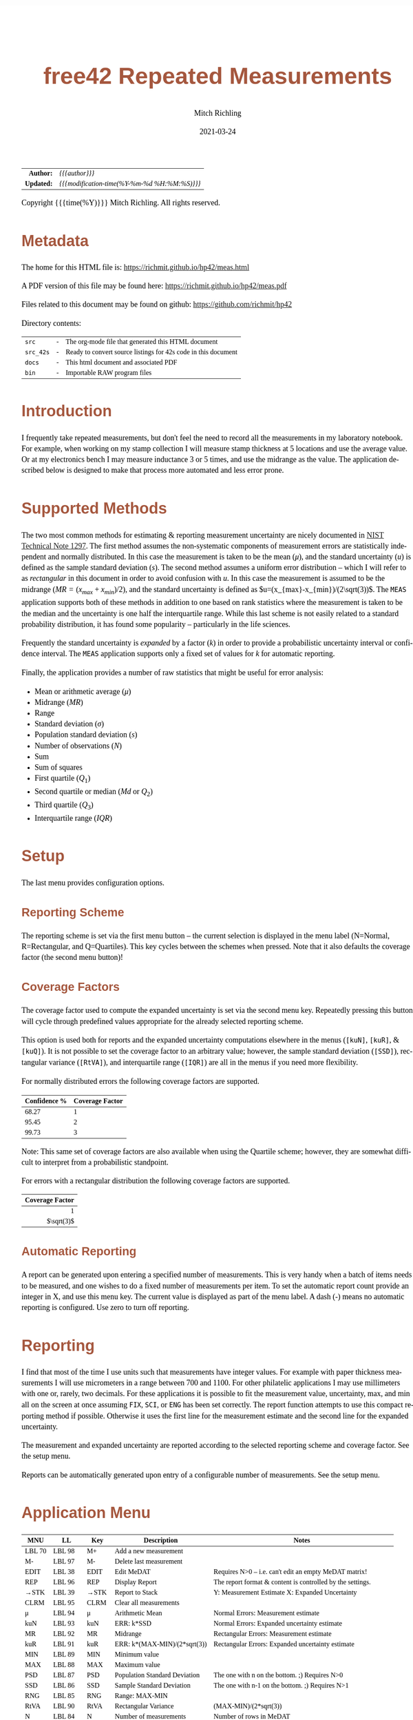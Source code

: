 # -*- Mode:Org; Coding:utf-8; fill-column:158 -*-
#+TITLE:       free42 Repeated Measurements
#+AUTHOR:      Mitch Richling
#+EMAIL:       http://www.mitchr.me/
#+DATE:        2021-03-24
#+DESCRIPTION: Description of some free42/hp-42s/DM42 programs repeated measurements and uncertainty reporting
#+LANGUAGE:    en
#+OPTIONS:     num:t toc:nil \n:nil @:t ::t |:t ^:nil -:t f:t *:t <:t skip:nil d:nil todo:t pri:nil H:5 p:t author:t html-scripts:nil
#+PROPERTY: header-args :eval never-export
#+HTML_HEAD: <style>body { width: 95%; margin: 2% auto; font-size: 18px; line-height: 1.4em; font-family: Georgia, serif; color: black; background-color: white; }</style>
#+HTML_HEAD: <style>body { min-width: 500px; max-width: 1024px; }</style>
#+HTML_HEAD: <style>h1,h2,h3,h4,h5,h6 { color: #A5573E; line-height: 1em; font-family: Helvetica, sans-serif; }</style>
#+HTML_HEAD: <style>h1,h2,h3 { line-height: 1.4em; }</style>
#+HTML_HEAD: <style>h1.title { font-size: 3em; }</style>
#+HTML_HEAD: <style>h4,h5,h6 { font-size: 1em; }</style>
#+HTML_HEAD: <style>.org-src-container { border: 1px solid #ccc; box-shadow: 3px 3px 3px #eee; font-family: Lucida Console, monospace; font-size: 80%; margin: 0px; padding: 0px 0px; position: relative; }</style>
#+HTML_HEAD: <style>.org-src-container>pre { line-height: 1.2em; padding-top: 1.5em; margin: 0.5em; background-color: #404040; color: white; overflow: auto; }</style>
#+HTML_HEAD: <style>.org-src-container>pre:before { display: block; position: absolute; background-color: #b3b3b3; top: 0; right: 0; padding: 0 0.2em 0 0.4em; border-bottom-left-radius: 8px; border: 0; color: white; font-size: 100%; font-family: Helvetica, sans-serif;}</style>
#+HTML_HEAD: <style>pre.example { white-space: pre-wrap; white-space: -moz-pre-wrap; white-space: -o-pre-wrap; font-family: Lucida Console, monospace; font-size: 80%; background: #404040; color: white; display: block; padding: 0em; border: 2px solid black; }</style>
#+HTML_LINK_HOME: https://www.mitchr.me/
#+HTML_LINK_UP: https://richmit.github.io/hp42/
#+EXPORT_FILE_NAME: ../docs/meas
#+LATEX_HEADER: \usepackage{extsizes} 
#+LATEX_HEADER: \usepackage[margin=0.5in]{geometry}
#+LATEX_HEADER: \usepackage{mathabx}
#+LATEX_HEADER: \usepackage{boisik}
#+LATEX_CLASS_OPTIONS: [letterpaper, 8pt]
#+LATEX_HEADER: \usepackage[utf8]{inputenc}
#+LATEX_HEADER: \DeclareUnicodeCharacter{028F}{\textsc{Y}}
#+LATEX_HEADER: \DeclareUnicodeCharacter{03A3}{$\Sigma$}
#+LATEX_HEADER: \DeclareUnicodeCharacter{03BC}{$\mu$}
#+LATEX_HEADER: \DeclareUnicodeCharacter{03C0}{\pi}
#+LATEX_HEADER: \DeclareUnicodeCharacter{1D07}{$\bagmember$}
#+LATEX_HEADER: \DeclareUnicodeCharacter{21B5}{$\dlsh$}
#+LATEX_HEADER: \DeclareUnicodeCharacter{221A}{\makebox[.5em]{$\sqrt{}$}}
#+LATEX_HEADER: \DeclareUnicodeCharacter{2221}{$\measuredangle$}
#+LATEX_HEADER: \DeclareUnicodeCharacter{222B}{$\int$}
#+LATEX_HEADER: \DeclareUnicodeCharacter{2260}{$\neq$}
#+LATEX_HEADER: \DeclareUnicodeCharacter{2264}{$\leq$}
#+LATEX_HEADER: \DeclareUnicodeCharacter{2265}{$\geq$}
#+LATEX_HEADER: \DeclareUnicodeCharacter{251C}{$\vdash$}
#+LATEX_HEADER: \DeclareUnicodeCharacter{2592}{$\square$}
#+LATEX_HEADER: \DeclareUnicodeCharacter{25B8}{$\blacktriangleright$}

#+ATTR_HTML: :border 2 solid #ccc :frame hsides :align center
|        <r> | <l>                                          |
|  *Author:* | /{{{author}}}/                               |
| *Updated:* | /{{{modification-time(%Y-%m-%d %H:%M:%S)}}}/ |
#+ATTR_HTML: :align center
Copyright {{{time(%Y)}}} Mitch Richling. All rights reserved.

#+TOC: headlines 5

#        #         #         #         #         #         #         #         #         #         #         #         #         #         #         #         #         #
#   00   #    10   #    20   #    30   #    40   #    50   #    60   #    70   #    80   #    90   #   100   #   110   #   120   #   130   #   140   #   150   #   160   #
# 234567890123456789012345678901234567890123456789012345678901234567890123456789012345678901234567890123456789012345678901234567890123456789012345678901234567890123456789
#        #         #         #         #         #         #         #         #         #         #         #         #         #         #         #         #         #
#        #         #         #         #         #         #         #         #         #         #         #         #         #         #         #         #         #

* Metadata

The home for this HTML file is: https://richmit.github.io/hp42/meas.html

A PDF version of this file may be found here: https://richmit.github.io/hp42/meas.pdf

Files related to this document may be found on github: https://github.com/richmit/hp42

Directory contents:
#+ATTR_HTML: :border 0 :frame none :rules none :align center
   | =src=     | - | The org-mode file that generated this HTML document            |
   | =src_42s= | - | Ready to convert source listings for 42s code in this document |
   | =docs=    | - | This html document and associated PDF                          |
   | =bin=     | - | Importable RAW program files                                   |

* Introduction
:PROPERTIES:
:CUSTOM_ID: introduction
:END:

I frequently take repeated measurements, but don't feel the need to record all the measurements in my laboratory notebook.  For example, when working on my
stamp collection I will measure stamp thickness at 5 locations and use the average value.  Or at my electronics bench I may measure inductance 3 or 5 times,
and use the midrange as the value.  The application described below is designed to make that process more automated and less error prone.

* Supported Methods

The two most common methods for estimating & reporting measurement uncertainty are nicely documented in [[https://www.nist.gov/pml/nist-technical-note-1297][NIST Technical Note 1297]].  The first method assumes
the non-systematic components of measurement errors are statistically independent and normally distributed.  In this case the measurement is taken to be the
mean ($\mu$), and the standard uncertainty ($u$) is defined as the sample standard deviation ($s$).  The second method assumes a uniform error distribution --
which I will refer to as /rectangular/ in this document in order to avoid confusion with $u$.  In this case the measurement is assumed to be the midrange
($MR=(x_{max}+x_{min})/2$), and the standard uncertainty is defined as $u=(x_{max}-x_{min})/(2\sqrt(3))$.  The =MEAS= application supports both of these
methods in addition to one based on rank statistics where the measurement is taken to be the median and the uncertainty is one half the interquartile range.
While this last scheme is not easily related to a standard probability distribution, it has found some popularity -- particularly in the life sciences.

Frequently the standard uncertainty is /expanded/ by a factor ($k$) in order to provide a probabilistic uncertainty interval or confidence interval.  The =MEAS=
application supports only a fixed set of values for $k$ for automatic reporting.

Finally, the application provides a number of raw statistics that might be useful for error analysis:
  - Mean or arithmetic average ($\mu$)
  - Midrange ($MR$)
  - Range
  - Standard deviation ($\sigma$)
  - Population standard deviation ($s$)
  - Number of observations ($N$)
  - Sum
  - Sum of squares
  - First quartile ($Q_1$)
  - Second quartile or median ($Md$ or $Q_2$)
  - Third quartile ($Q_3$)
  - Interquartile range ($IQR$)

* Setup

The last menu provides configuration options.

** Reporting Scheme

The reporting scheme is set via the first menu button -- the current selection is displayed in the menu label (N=Normal, R=Rectangular, and Q=Quartiles).  This key
cycles between the schemes when pressed.  Note that it also defaults the coverage factor (the second menu button)!

** Coverage Factors

The coverage factor used to compute the expanded uncertainty is set via the second menu key.  Repeatedly pressing this button will cycle through predefined
values appropriate for the already selected reporting scheme.

This option is used both for reports and the expanded uncertainty computations elsewhere in the menus (=[kuN]=, =[kuR]=, & =[kuQ]=).  It is not possible to
set the coverage factor to an arbitrary value; however, the sample standard deviation (=[SSD]=), rectangular variance (=[RtVA]=), and interquartile range
(=[IQR]=) are all in the menus if you need more flexibility.

For normally distributed errors the following coverage factors are supported.

#+ATTR_HTML: :align center
| Confidence % | Coverage Factor |
|--------------+-----------------|
|        68.27 |               1 |
|        95.45 |               2 |
|        99.73 |               3 |

Note: This same set of coverage factors are also available when using the Quartile scheme; however, they are somewhat difficult to interpret from a probabilistic
standpoint.

For errors with a rectangular distribution the following coverage factors are supported.

#+ATTR_HTML: :align center
|             <r> |
| Coverage Factor |
|-----------------|
|               1 |
|      $\sqrt(3)$ |

** Automatic Reporting

A report can be generated upon entering a specified number of measurements.  This is very handy when a batch of items needs to be measured, and one wishes to
do a fixed number of measurements per item.  To set the automatic report count provide an integer in X, and use this menu key.  The current value is displayed
as part of the menu label.  A dash (-) means no automatic reporting is configured.  Use zero to turn off reporting.

* Reporting

I find that most of the time I use units such that measurements have integer values.  For example with paper thickness measurements I will use micrometers in
a range between 700 and 1100.  For other philatelic applications I may use millimeters with one or, rarely, two decimals.  For these applications it is
possible to fit the measurement value, uncertainty, max, and min all on the screen at once assuming =FIX=, =SCI=, or =ENG= has been set correctly.  The report
function attempts to use this compact reporting method if possible.  Otherwise it uses the first line for the measurement estimate and the second line for the
expanded uncertainty.

The measurement and expanded uncertainty are reported according to the selected reporting scheme and coverage factor.  See the setup menu.

Reports can be automatically generated upon entry of a configurable number of measurements.  See the setup menu.

* Application Menu
:PROPERTIES:
:CUSTOM_ID: menu
:END:

#+ATTR_HTML: :align center
#+NAME: menu
| MNU    | LL     | Key   | Description                   | Notes                                                        |
|--------+--------+-------+-------------------------------+--------------------------------------------------------------|
| LBL 70 | LBL 98 | M+    | Add a new measurement         |                                                              |
| M-     | LBL 97 | M-    | Delete last measurement       |                                                              |
| EDIT   | LBL 38 | EDIT  | Edit MeDAT                    | Requires N>0 -- i.e. can't edit an empty MeDAT matrix!       |
| REP    | LBL 96 | REP   | Display Report                | The report format & content is controlled by the settings.   |
| →STK   | LBL 39 | →STK  | Report to Stack               | Y: Measurement Estimate X: Expanded Uncertainty              |
| CLRM   | LBL 95 | CLRM  | Clear all measurements        |                                                              |
|--------+--------+-------+-------------------------------+--------------------------------------------------------------|
| μ      | LBL 94 | μ     | Arithmetic Mean               | Normal Errors: Measurement estimate                          |
| kuN    | LBL 93 | kuN   | ERR: k*SSD                    | Normal Errors: Expanded uncertainty estimate                 |
| MR     | LBL 92 | MR    | Midrange                      | Rectangular Errors: Measurement estimate                     |
| kuR    | LBL 91 | kuR   | ERR: k*(MAX-MIN)/(2*sqrt(3))  | Rectangular Errors: Expanded uncertainty estimate            |
| MIN    | LBL 89 | MIN   | Minimum value                 |                                                              |
| MAX    | LBL 88 | MAX   | Maximum value                 |                                                              |
|--------+--------+-------+-------------------------------+--------------------------------------------------------------|
| PSD    | LBL 87 | PSD   | Population Standard Deviation | The one with n on the bottom. ;)    Requires N>0             |
| SSD    | LBL 86 | SSD   | Sample Standard Deviation     | The one with n-1 on the bottom. ;)  Requires N>1             |
| RNG    | LBL 85 | RNG   | Range: MAX-MIN                |                                                              |
| RtVA   | LBL 90 | RtVA  | Rectangular Variance          | (MAX-MIN)/(2*sqrt(3))                                        |
| N      | LBL 84 | N     | Number of measurements        | Number of rows in MeDAT                                      |
| SUMS   | LBL 83 | SUMS  | Y: Sum Squared X: Sum         |                                                              |
|--------+--------+-------+-------------------------------+--------------------------------------------------------------|
| Q25    | LBL 35 | Q25   | First Quartile (25%)          | Requires N>2                                                 |
| MED    | LBL 77 | MED   | Median                        | Quartile Scheme: Measurement estimate. Requires N>2          |
| Q75    | LBL 36 | Q75   | Third Quartile (75%)          | Requires N>2                                                 |
| IQR    | LBL 34 | IQR   | Interquartile range (Q75-Q25) | Requires N>2                                                 |
| kuQ    | LBL 46 | kuQ   | ERR: k*(Q75-Q25)/2            | Quartile Scheme: Expanded uncertainty estimate. Requires N>2 |
| ▒▒▒▒   |        | ▒▒▒▒  |                               |                                                              |
|--------+--------+-------+-------------------------------+--------------------------------------------------------------|
| LBL 79 | LBL 82 | S:?   | Reporting Scheme              | Cycle between N=Normal, R=Rectangular, & Q=Quartiles         |
| LBL 48 | LBL 81 | K:?   | Coverage Factor               | Cycle through predefined values for current reporting scheme |
| LBL 78 | LBL 80 | A:?   | Auto Report Count             | Automatically generate a report on N'th measurement entry    |
| REP    | LBL 96 | REP   | Display Report                | Duplicated here so you can see reports after option changes  |
| →STK   | LBL 39 | →STK  | Report to Stack               | Duplicated here so you can see reports after option changes  |
| RESET  | RSTMES | RESET | Delete data & set defaults    | Use the global label RSTMES to access outside application    |
|--------+--------+-------+-------------------------------+--------------------------------------------------------------|

Notes:
  - Please ignore the first two columns in the table -- they are used to auto-generate the menu code for the application.
  - I use =PSD= & =SSD= to be explicit and avoid confusion with the 42s internal function =SDEV= (which is =PSD=)
  - Method used for the first & third quartile:
    - Q1 is the median of the lower half of the data while Q3 is the median of the upper half
    - If N is odd, we do not include the median (the central value in the ordered list) in either half.
    - If N is even, we split this data set exactly in half.
  - =RSTIMES= is a global label that will set all global variables used by =MEAS= to default values

* Global Variables

Application state is maintained in a number of global variables.

#+ATTR_HTML: :align center
|----------+--------------------+---------------------------------------|
| Variable | Description        |                                       |
|----------+--------------------+---------------------------------------|
| =MeDAT=  | Measurement Matrix | Feel free to edit this directly       |
| =MeRSC=  | Reporting Scheme   | Use the setup menu to change this one |
| =MeCFA=  | Coverage Factor    | Use the setup menu to change this one |
| =MeTGN=  | Auto Report Count  | Use the setup menu to change this one |
|----------+--------------------+---------------------------------------|

* Use

In use the application is quite like the built in statistics application in that =[M+]= & =[M+]= add and delete measurements.  All measurements are stored in
a matrix named =MeDAT=.  Feel free to edit this matrix with the =MATRIX= menu.

The =[REP]= key will generate a report.  Reports can also be generated automatically when a set number of measurements have been entered (see the setup menu).

Menu page two, three, & four compute various statistics useful for uncertainty reporting.  Page two has the most common statistics, page three is useful for
custom uncertainty computations, and page four has rank based statistics.

Menu page five is for setup.  The reporting scheme impacts reporting (menu page one: =[REP]=).  The coverage factor impacts reporting (menu page one: =[REP]=)
and and the expanded uncertainty computations (menu page two & four: =[kuN]=, =[kuR]=, & =[kuQ]=).  The automatic reporting option impacts the add measurement
function (menu page one: =[M+]=) such that a report is automatically generated when a specified number of measurements have been entered.

* Future

Some things I might do some day...

 - A graphical representation showing the points and various confidence intervals would be cool
 - It would be neat to see a live dot plot of the measurements as they are being entered
 - Arbitrary k values
 - Support the larger screen when running on the DM42
 - Drop the data into the built in statistics tool
 - Add option to use "Tukey's hinges" for the first & third quartiles
 - +Make the sub-functions perfect (i.e. minimally alter stack/last X)+
 - +Add rank statistics+
 - +Add the median & interquartile range reporting scheme used in biology+
 - +Make the setup menu not alter the stack+
 - Add a printed report listing data and both normal & square estimates for all coverage factors

* Code
** Menu Code

#+BEGIN_SRC elisp :var tbl=menu :colnames y :results output verbatum :wrap "src hp42s :eval never :tangle ../src_42s/meas/meas.hp42s"
(MJR-generate-42-menu-code "MEAS" 0 tbl 0 1 'stay 'up 'auto #'MJR-custom-gen-lab #'MJR-custom-gen-sub)
#+END_SRC

#+RESULTS:
#+begin_src hp42s :eval never :tangle ../src_42s/meas/meas.hp42s
@@@@@@@@@@@@@@@@@@@@@@@@@@@@@@@@@@@@@@@@@@@@@@@@@@@@@@@@@@@@@@@@@@@@@@@@@@@@@@@@ (ref:MEAS)
@@@@ DSC: Auto-generated menu program
LBL "MEAS"
LBL 01            @@@@ Page 1 of menu MEAS
CLMENU
XEQ 70
KEY 1 XEQ 98
"M-"
KEY 2 XEQ 97
"EDIT"
KEY 3 XEQ 38
"REP"
KEY 4 XEQ 96
"→STK"
KEY 5 XEQ 39
"CLRM"
KEY 6 XEQ 95
KEY 7 GTO 05
KEY 8 GTO 02
KEY 9 GTO 00
MENU
STOP
GTO 01
LBL 02            @@@@ Page 2 of menu MEAS
CLMENU
"μ"
KEY 1 XEQ 94
"kuN"
KEY 2 XEQ 93
"MR"
KEY 3 XEQ 92
"kuR"
KEY 4 XEQ 91
"MIN"
KEY 5 XEQ 89
"MAX"
KEY 6 XEQ 88
KEY 7 GTO 01
KEY 8 GTO 03
KEY 9 GTO 00
MENU
STOP
GTO 02
LBL 03            @@@@ Page 3 of menu MEAS
CLMENU
"PSD"
KEY 1 XEQ 87
"SSD"
KEY 2 XEQ 86
"RNG"
KEY 3 XEQ 85
"RtVA"
KEY 4 XEQ 90
"N"
KEY 5 XEQ 84
"SUMS"
KEY 6 XEQ 83
KEY 7 GTO 02
KEY 8 GTO 04
KEY 9 GTO 00
MENU
STOP
GTO 03
LBL 04            @@@@ Page 4 of menu MEAS
CLMENU
"Q25"
KEY 1 XEQ 35
"MED"
KEY 2 XEQ 77
"Q75"
KEY 3 XEQ 36
"IQR"
KEY 4 XEQ 34
"kuQ"
KEY 5 XEQ 46
KEY 7 GTO 03
KEY 8 GTO 05
KEY 9 GTO 00
MENU
STOP
GTO 04
LBL 05            @@@@ Page 5 of menu MEAS
CLMENU
XEQ 79
KEY 1 XEQ 82
XEQ 48
KEY 2 XEQ 81
XEQ 78
KEY 3 XEQ 80
"REP"
KEY 4 XEQ 96
"→STK"
KEY 5 XEQ 39
"RESET"
KEY 6 XEQ "RSTMES"
KEY 7 GTO 04
KEY 8 GTO 01
KEY 9 GTO 00
MENU
STOP
GTO 05
LBL 00 @@@@ Application Exit
EXITALL
RTN
@@@@ Free labels start at: 6
#+end_src

** Local Subroutines
:PROPERTIES:
:CUSTOM_ID: localcode
:END:

#+begin_src hp42s :eval never :tangle ../src_42s/meas/meas.hp42s
@@@@ LBL: Used: 30-52, 54-99

@@@@@@@@@@@@@@@@@@@@@@@@@@@@@@@@@@@@@@@@@@@@@@@@@@@@@@@@@@@@@@@@
@@@@ DSC: RESET 
LBL "RSTMES"
CLV "MeDAT"
CLV "MeCFA"
CLV "MeRDM"
CLV "MeREP"
CLV "MeRSC"
CLV "MeTGN"
XEQ 49 @NM@ DEFVAR
"MeDAT & Set"
├"tings RESET"
AVIEW
RTN

@@@@@@@@@@@@@@@@@@@@@@@@@@@@@@@@@@@@@@@@@@@@@@@@@@@@@@@@@@@@@@@@
@@@@ DSC: EDIT: LABEL 38
LBL 38 @NM@ EDIT
FUNC 00
SF 25
RCL "MeDAT"
FC?C 25
GTO 99
R↓
EDITN "MeDAT"
"Enter data; R/S"
├" to end"
PROMPT
EXITALL
XEQ 47 @NM@ SMLREP 
RTN

@@@@@@@@@@@@@@@@@@@@@@@@@@@@@@@@@@@@@@@@@@@@@@@@@@@@@@@@@@@@@@@@
@@@@ DSC: M+: LABEL 70
LBL 70 @NM@ M+_LBL
FUNC 00
XEQ 49 @NM@ DEFVAR
"M+"
RTN

@@@@@@@@@@@@@@@@@@@@@@@@@@@@@@@@@@@@@@@@@@@@@@@@@@@@@@@@@@@@@@@@
@@@@ DSC: Set unset variables to defaults
LBL 49 @NM@ DEFVAR
FUNC 00
0
SF 25
RCL "MeRSC"
FC?C 25
STO "MeRSC"
SF 25
RCL "MeCFA"
FC?C 25
STO "MeCFA"
SF 25
RCL "MeTGN"
FC?C 25
STO "MeTGN"
SF 25
RCL "MeRDM"
FC?C 25
STO "MeRDM"
SF 25
RCL "MeREP"
FC?C 25
STO "MeREP"
R↓
RTN

@@@@@@@@@@@@@@@@@@@@@@@@@@@@@@@@@@@@@@@@@@@@@@@@@@@@@@@@@@@@@@@@
@@@@ DSC: A: LABEL 78
LBL 78 @NM@ A_LBL
FUNC 00
"A:"
RCL "MeTGN"
X=0?
├"-"
X≠0?
AIP
R↓
RTN

@@@@@@@@@@@@@@@@@@@@@@@@@@@@@@@@@@@@@@@@@@@@@@@@@@@@@@@@@@@@@@@@
@@@@ DSC: S: LABEL 79
LBL 79 @NM@ S_LAB
FUNC 00
"S:"
RCL "MeRSC"
50
+
XEQ IND ST X
R↓
RTN

@@@@@@@@@@@@@@@@@@@@@@@@@@@@@@@@@@@@@@@@@@@@@@@@@@@@@@@@@@@@@@@@
@@@@ DSC: k: LABEL 48
LBL 48 @NM@ k_LAB
FUNC 00    
"k:"
XEQ 22 @@@@ |-CNA
R↓
RTN

@@@@@@@@@@@@@@@@@@@@@@@@@@@@@@@@@@@@@@@@@@@@@@@@@@@@@@@@@@@@@@@@
@@@@ DSC: A: ACTION 80
@@@@ A can be 0 or in [3,99]
LBL 80 @NM@ A_ACT
FUNC 00
0
X≤Y?
R↓
99
X≥Y?
R↓
STO "MeTGN"
X=0?
RTN
"WARN: Too"
├" small:"
3
X>Y?
├" Q"
R↓
2
X>Y?
├" & N"
R↓
3
X>Y?
AVIEW
R↓
R↓
RTN

@@@@@@@@@@@@@@@@@@@@@@@@@@@@@@@@@@@@@@@@@@@@@@@@@@@@@@@@@@@@@@@@
@@@@ DSC: k: ACTION 81
LBL 81 @NM@ k_ACT
FUNC 00
1
RCL+ "MeCFA"
RCL "MeRSC"
1
X=Y?
GTO 58
R↓
R↓
4
GTO 57
LBL 58
R↓
R↓
2
LBL 57
MOD
STO "MeCFA"
R↓
RTN

@@@@@@@@@@@@@@@@@@@@@@@@@@@@@@@@@@@@@@@@@@@@@@@@@@@@@@@@@@@@@@@@
@@@@ DSC: S: ACTION 82
LBL 82 @NM@ S_ACT
FUNC 00
1
RCL+ "MeRSC"
3
MOD
STO "MeRSC"
R↓
0
STO "MeCFA"
R↓
RTN

@@@@@@@@@@@@@@@@@@@@@@@@@@@@@@@@@@@@@@@@@@@@@@@@@@@@@@@@@@@@@@@@
@@@@ DSC: PSD 87
LBL 87 @NM@ PSD
FUNC 01
SF 25
INDEX "MeDAT"
FC?C 25
GTO 99
XEQ 83 @NM@ SUMS
XEQ 84 @NM@ N
X<>Y
X↑2
RCL÷ ST Y
RCL÷ ST Y
RCL ST Z
RCL ST Z
÷
X<>Y
-
SQRT
RTN

@@@@@@@@@@@@@@@@@@@@@@@@@@@@@@@@@@@@@@@@@@@@@@@@@@@@@@@@@@@@@@@@
@@@@ DSC: M- 97
LBL 97 @NM@ M-
FUNC 00
SF 25
RCL "MeDAT"
FC?C 25
GTO 72               @@@@ MeDAT is missing
DIM?
R↓
1
X=Y?
GTO 72               @@@@ MeDAT has only one row
SF 25                @@@@ Index MeDAT
INDEX "MeDAT"
FC?C 25
GTO 72               @@@@ MeDAT is missing
J-
RCLEL
DELR
XEQ 47 @NM@ SMLREP
RTN
LBL 72
XEQ 95 @NM@ CLRM 
RTN

@@@@@@@@@@@@@@@@@@@@@@@@@@@@@@@@@@@@@@@@@@@@@@@@@@@@@@@@@@@@@@@@
@@@@ DSC: CLRM 95
LBL 95 @NM@ CLRM 
FUNC 00
SF 25
INDEX "MeDAT"
CLV "MeDAT"
CF 25
"MeDAT Cleared"
AVIEW
RTN

@@@@@@@@@@@@@@@@@@@@@@@@@@@@@@@@@@@@@@@@@@@@@@@@@@@@@@@@@@@@@@@@
@@@@ DSC: M+ 98
LBL 98 @NM@ M+
FUNC 00
REAL?
GTO 56
"ERR: Bad Value"
AVIEW
RTN
LBL 56
SF 25                @@@@ Index & grow MeDAT
INDEX "MeDAT"
FS?C 25
GTO 55
1
1
DIM "MeDAT"
INDEX "MeDAT"
R↓
R↓
STOEL
XEQ 47 @NM@ SMLREP
RTN
LBL 55               @@@@ MeDAT exists.  Grow it
GROW
J-
J+
WRAP
STOEL                @@@@ Store element at new location
XEQ 84 @NM@ N
RCL "MeTGN"
X≠Y?
GTO 43
XEQ 96 @NM@ REP
RTN
LBL 43
XEQ 47 @NM@ SMLREP
RTN

@@@@@@@@@@@@@@@@@@@@@@@@@@@@@@@@@@@@@@@@@@@@@@@@@@@@@@@@@@@@@@@@
@@@@ DSC: micro report
LBL 47 @NM@ SMLREP
FUNC 00
XEQ 84 @NM@ N        
"N="
AIP
AVIEW
RCL "MeTGN"
X≤Y?
RTN
ALENG
8
X<>Y
-
LBL 53
├" "
DSE ST X
GTO 53
├"Report in "
R↓
X<>Y
-
AIP
AVIEW
RTN

@@@@@@@@@@@@@@@@@@@@@@@@@@@@@@@@@@@@@@@@@@@@@@@@@@@@@@@@@@@@@@@@
@@@@ DSC: Report to Stack
LBL 39 @NM@ →STK
FUNC 02
XEQ 24 @@@@ E&U
X≠0?      @@@@ Status U V
GTO 75
R↓
RTN

@@@@@@@@@@@@@@@@@@@@@@@@@@@@@@@@@@@@@@@@@@@@@@@@@@@@@@@@@@@@@@@@
@@@@ DSC: Compute estimate & uncertainty
@@@@ OUT: Z: Measure Estimating
@@@@      Y: Expanded Uncertainty
@@@@      X: Status
@@@@         0 - Good Result
@@@@         1 - ERROR
LBL 24 @NM@ E&U
FUNC 03
SF 25
RCL "MeDAT"
FC?C 25
GTO 26
DIM?
R↓
RCL "MeRSC"
27
+
GTO IND ST X
LBL 27 @@@@ Normal
R↓
2
X>Y?
GTO 26 @@@@ We require 2 points for a report!
XEQ 94 @NM@ μ 
XEQ 93 @NM@ kuN
0
RTN
LBL 28 @@@@ Rectangular
R↓
2
X>Y?
GTO 26 @@@@ We require 2 points for a report!
XEQ 92 @NM@ MR
XEQ 91 @NM@ kuR
0
RTN
LBL 29 @@@@ Quartiles
R↓
3
X>Y?
GTO 26 @@@@ We require 3 points for a report!
XEQ 77 @NM@ MED
XEQ 46 @NM@ kuQ
0
RTN
LBL 26
1
RTN

@@@@@@@@@@@@@@@@@@@@@@@@@@@@@@@@@@@@@@@@@@@@@@@@@@@@@@@@@@@@@@@@
@@@@ DSC: REP 96
LBL 96 @NM@ REP
FUNC 00
XEQ 24 @@@@ E&U
X≠0?
GTO 75
R↓                   @@@@ U V
XEQ 21 @NM@ MN=2A
ARCL ST Y
├" "
XEQ 22 @@@@ |-CNA
├"×u="
ARCL ST X            @@@@ U V
ALENG                @@@@ ALEN1 U V 
21                   @@@@ 21 ALEN1 U V 
X<Y?                 @@@@ Can we keep going with 4 value report?
GTO 45               @@@@ Can't do 2-line as line 1 is too long...
@@@@ Contineu to line 2 of compact report
R↓                   @@@@ ALEN1 U V 
├"[LF]↓="
XEQ 89 @NM@ MIN      @@@@ MIN ALEN1 U V 
ARCL ST X
R↓                   @@@@ ALEN1 U V 
├"  ↑="
XEQ 88 @NM@ MAX      @@@@ MAX ALEN1 U V 
ARCL ST X
R↓                   @@@@ ALEN1 U V 
ALENG                @@@@ ALEN2 ALEN1 U V 
-                    @@@@ ALEND U V 
21                   @@@@ 41 ALEND U V 
X<Y?
GTO 45               @@@@ Can't do compact report as line 2 was too long...
AVIEW
R↓                   @@@@ ALEND U V 
R↓                   @@@@ U V 
RTN
LBL 45               @@@@ Long form report..
R↓                   @@@@ ALEN? U V 
R↓                   @@@@ U V 
XEQ 21 @NM@ MN=2A
ARCL ST Y            @@@@ U V 
├"[LF]"
XEQ 22 @@@@ |-CNA
├"×u="
ARCL ST X            @@@@ U V 
AVIEW
RTN

@@@@@@@@@@@@@@@@@@@@@@@@@@@@@@@@@@@@@@@@@@@@@@@@@@@@@@@@@@@@@@@@
@@@@ DSC: Set alpha to measure name
LBL 21 @NM@ MN=2A
FUNC 00
RCL "MeRSC"          @@@@ MeRSC
0                    @@@@ 0 MeRSC
X=Y?
"μ="
R↓                   @@@@ MeRSC
1                    @@@@ 1 MeRSC
X=Y?
"MR="
R↓                   @@@@ MeRSC
2                    @@@@ 2 MeRSC
X=Y?
"Q2="
RTN

@@@@@@@@@@@@@@@@@@@@@@@@@@@@@@@@@@@@@@@@@@@@@@@@@@@@@@@@@@@@@@@@
@@@@ DSC: Append Coverage Names to alpha
LBL 22
FUNC 00
RCL "MeCFA"
65
+
XEQ IND ST X
RTN

@@@@@@@@@@@@@@@@@@@@@@@@@@@@@@@@@@@@@@@@@@@@@@@@@@@@@@@@@@@@@@@@
@@@@ DSC: MR (midrange) 92
LBL 92 @NM@ MR
FUNC 01
SF 25
INDEX "MeDAT"
FC?C 25
GTO 99
XEQ 88 @NM@ MAX
XEQ 89 @NM@ MIN
+
2
÷
RTN

@@@@@@@@@@@@@@@@@@@@@@@@@@@@@@@@@@@@@@@@@@@@@@@@@@@@@@@@@@@@@@@@
@@@@ DSC: MAX 88
LBL 88 @NM@ MAX
FUNC 01
SF 25
INDEX "MeDAT"
FC?C 25
GTO 99
[MAX]
X<>Y
R↓
RTN

@@@@@@@@@@@@@@@@@@@@@@@@@@@@@@@@@@@@@@@@@@@@@@@@@@@@@@@@@@@@@@@@
@@@@ DSC: MIN 89
LBL 89 @NM@ MIN
FUNC 01
SF 25
INDEX "MeDAT"
FC?C 25
GTO 99
[MIN]
X<>Y
R↓
RTN

@@@@@@@@@@@@@@@@@@@@@@@@@@@@@@@@@@@@@@@@@@@@@@@@@@@@@@@@@@@@@@@@
@@@@ DSC: kuR 91
LBL 91 @NM@ kuR
FUNC 01
SF 25
INDEX "MeDAT"
FC?C 25
GTO 99
XEQ 90 @NM@ RtVA    @@@@ RtVA
RCL "MeCFA"        
60
+                   @@@@ JMP RtVA
XEQ IND ST X        @@@@ VAL JMP RtVA
X<>Y                @@@@ JMP VAL RtVA
R↓                  @@@@ VAL RtVA
×                   @@@@ VAL*RtVA
RTN

@@@@@@@@@@@@@@@@@@@@@@@@@@@@@@@@@@@@@@@@@@@@@@@@@@@@@@@@@@@@@@@@
@@@@ DSC: RtVA 90
LBL 90 @NM@ RtVA 
FUNC 01
SF 25
INDEX "MeDAT"
FC?C 25
GTO 99
XEQ 85 @NM@ RNG
2
÷
3
SQRT
÷
RTN

@@@@@@@@@@@@@@@@@@@@@@@@@@@@@@@@@@@@@@@@@@@@@@@@@@@@@@@@@@@@@@@@
@@@@ DSC: RNG 85
LBL 85 @NM@ RNG       
FUNC 01
SF 25
INDEX "MeDAT"
FC?C 25
GTO 99
XEQ 88 @NM@ MAX
XEQ 89 @NM@ MIN
-
RTN

@@@@@@@@@@@@@@@@@@@@@@@@@@@@@@@@@@@@@@@@@@@@@@@@@@@@@@@@@@@@@@@@
@@@@ DSC: kuN 93
LBL 93 @NM@ kuN
FUNC 01
SF 25
RCL "MeDAT"
FC?C 25
GTO 99
DIM?
R↓
2
XEQ 86 @NM@ SSD
RCL "MeCFA"
60
+
XEQ IND ST X
X<>Y
R↓
×
RTN

@@@@@@@@@@@@@@@@@@@@@@@@@@@@@@@@@@@@@@@@@@@@@@@@@@@@@@@@@@@@@@@@
@@@@ DSC: SSD 86
LBL 86 @NM@ SSD 
FUNC 01
SF 25
RCL "MeDAT"
FC?C 25
GTO 99
DIM?
R↓
2
X>Y?
GTO 75
XEQ 83 @NM@ SUMS
XEQ 84 @NM@ N
X<>Y
X↑2
RCL÷ ST Y
RCL ST Z
X<>Y
-
X<>Y
1
-
÷
SQRT
X<>Y
R↓
RTN

@@@@@@@@@@@@@@@@@@@@@@@@@@@@@@@@@@@@@@@@@@@@@@@@@@@@@@@@@@@@@@@@
@@@@ DSC: μ (mean) 94
LBL 94 @NM@ μ 
FUNC 01
SF 25
INDEX "MeDAT"
FC?C 25
GTO 99
XEQ 83 @NM@ SUMS
X<>Y
R↓
XEQ 84 @NM@ N
÷
RTN

@@@@@@@@@@@@@@@@@@@@@@@@@@@@@@@@@@@@@@@@@@@@@@@@@@@@@@@@@@@@@@@@
@@@@ DSC: SUMS 83
LBL 83 @NM@ SUMS
FUNC 02
SF 25
INDEX "MeDAT"
FC?C 25
GTO 99
0
0
LBL 33
RCLEL
STO+ ST Y
X↑2
STO+ ST Z
R↓
J+
FC? 77
GTO 33
RTN

@@@@@@@@@@@@@@@@@@@@@@@@@@@@@@@@@@@@@@@@@@@@@@@@@@@@@@@@@@@@@@@@
@@@@ DSC: N 84
LBL 84 @NM@ N        
FUNC 01
SF 25
RCL "MeDAT"
FS?C 25
GTO 54
0
RTN
LBL 54
DIM?
R↓
RTN

@@@@@@@@@@@@@@@@@@@@@@@@@@@@@@@@@@@@@@@@@@@@@@@@@@@@@@@@@@@@@@@@
@@@@ DSC: MED (median) 77
@@@@ FAQ: Needs at least 3 values
LBL 77 @NM@ MED
FUNC 01
XEQ 74
R↓
RTN

@@@@@@@@@@@@@@@@@@@@@@@@@@@@@@@@@@@@@@@@@@@@@@@@@@@@@@@@@@@@@@@@
@@@@ DSC: Q1 (First quartile) 35
@@@@ FAQ: Needs at least 3 values
LBL 35 @NM@ Q1 
FUNC 01
XEQ 74
R↓
R↓
RTN

@@@@@@@@@@@@@@@@@@@@@@@@@@@@@@@@@@@@@@@@@@@@@@@@@@@@@@@@@@@@@@@@
@@@@ DSC: Q3 (Third quartile) 36
@@@@ FAQ: Needs at least 3 values
LBL 36 @NM@ Q3
FUNC 01
XEQ 74
RTN

@@@@@@@@@@@@@@@@@@@@@@@@@@@@@@@@@@@@@@@@@@@@@@@@@@@@@@@@@@@@@@@@
@@@@ DSC: IQR (Interquartile Range) 34
@@@@ FAQ: Needs at least 3 values
LBL 34 @NM@ IQR
FUNC 01
XEQ 74
X<>Y
R↓
X<>Y
-
RTN
    
@@@@@@@@@@@@@@@@@@@@@@@@@@@@@@@@@@@@@@@@@@@@@@@@@@@@@@@@@@@@@@@@
@@@@ DSC: kuQ (Quartiles uncertainty) 46
@@@@ FAQ: Needs at least 3 values
LBL 46 @NM@ kuQ
FUNC 01
XEQ 74
X<>Y
R↓
X<>Y
-
2
/
RCL "MeCFA"
60
+
XEQ IND ST X
X<>Y
R↓
×
RTN

@@@@@@@@@@@@@@@@@@@@@@@@@@@@@@@@@@@@@@@@@@@@@@@@@@@@@@@@@@@@@@@@
@@@@ DSC: QUART (quartiles) 74
@@@@ OUT: X: Q3 Y: Q2 Z: Q1
@@@@ FAQ: Needs at least 3 values
LBL 74 @NM@ QUART
FUNC 03
L4STK
SF 25
RCL "MeDAT"
FC?C 25
GTO 99
LSTO "_TMP"
DIM?
R↓
3
X>Y?
GTO 75
R↓
INDEX "_TMP"
LBL 71
[MIN]
R↓
RCLIJ
R↓
R<>R
J+
FC? 77
GTO 71
@@@@ Array is sorted now
RCL "_TMP"
DIM?                 @@@@ ROWS=1 COLS 
XEQ 76 @NM@ MED-RNG  @@@@ Q2 N
X<>Y                 @@@@ N Q2
RCL ST X             @@@@ N N Q2
1
+                    @@@@ (N+1) N Q2
2                    @@@@ 2 (N+1) N Q2
÷                    @@@@ (N+1)/2 N Q2
ENTER                @@@@ (N+1)/2 (N+1)/2 N Q2
FP
X=0?
GTO 37
@@@@ FRAC
R↓                   @@@@ (N+1)/2 N Q2
IP                   @@@@ IP((N+1)/2) N Q2
1                    @@@@ 1 IP((N+1)/2) N Q2
XEQ 76 @NM@ MED-RNG  @@@@ Q1 IP((N+1)/2) N Q2
R↓                   @@@@ IP((N+1)/2) N Q2 Q1
ISG ST X
NOP                  @@@@ IP((N+1)/2)+1 N Q2 Q1
XEQ 76 @NM@ MED-RNG  @@@@ Q3 N Q2 Q1
X<>Y                 @@@@ N Q3 Q2 Q1
R↓                   @@@@ Q3 Q2 Q1
RTN
LBL 37
@@@@ INT
R↓                   @@@@ (N+1)/2 N Q2
DSE ST X
NOP                  @@@@ (N+1)/2-1 N Q2 
1                    @@@@ 1 (N+1)/2-1 N Q2 
XEQ 76 @NM@ MED-RNG  @@@@ Q1 (N+1)/2-1 N Q2
R↓                   @@@@ (N+1)/2-1 N Q2 Q1
ISG ST X
NOP
ISG ST X
NOP                  @@@@ (N+1)/2+1 N Q2 Q1
XEQ 76 @NM@ MED-RNG  @@@@ Q3 N Q2 Q1
X<>Y                 @@@@ N Q3 Q2 Q1
R↓                   @@@@ Q3 Q2 Q1
RTN
 
@@@@@@@@@@@@@@@@@@@@@@@@@@@@@@@@@@@@@@@@@@@@@@@@@@@@@@@@@@@@@@@@
@@@@ DSC: MED of indexed matrix on RANGE X: Lower Y: upper 
LBL 76 @NM@ MED-RNG
FUNC 11              @@@@ Really takes two, but we want to leave Y
+                    @@@@ upper+Lower
2
÷                    @@@@ (upper+Lower)/2
RCL ST X             @@@@ (upper-Lower)/2 (upper-Lower)/2 
FP                   @@@@ FP((upper-Lower)/2) (upper-Lower)/2  Lower
X=0?
GTO 73
@@@@ Between
R↓
IP
ENTER
1
STOIJ
R↓
RCLEL
X<>Y
1
+
1
STOIJ
R↓
R↓
RCLEL
+
2
/
RTN
LBL 73
@@@@ On
R↓
1
STOIJ
R↓
R↓
RCLEL
RTN
        
@@@@@@@@@@@@@@@@@@@@@@@@@@@@@@@@@@@@@@@@@@@@@@@@@@@@@@@@@@@@@@@@
@@@@ DSC: "ERR: No MeDAT!" 99
LBL 99
@@@@ Not FUNC -- NOT A XEQ TARGET, but A GTO TARGET
"ERR: No MeDAT!"
AVIEW
RTN

@@@@@@@@@@@@@@@@@@@@@@@@@@@@@@@@@@@@@@@@@@@@@@@@@@@@@@@@@@@@@@@@
@@@@ DSC: "ERR: MeDAT Too Small!" 75
LBL 75
@@@@ Not FUNC -- NOT A XEQ TARGET, but A GTO TARGET
"ERR: MeDAT "
├"Too Small!"
AVIEW
RTN

@@@@@@@@@@@@@@@@@@@@@@@@@@@@@@@@@@@@@@@@@@@@@@@@@@@@@@@@@@@@@@@@
@@@@ DSC: Coverage values
LBL 60               @@@@ Value for coverage factor 0
FUNC 01
1
RTN
LBL 61               @@@@ Value for coverage factor 1
FUNC 01
RCL "MeRSC"
1
X≠Y?
GTO 59
R↓
3
SQRT
RTN
LBL 59
R↓
R↓
2
RTN
LBL 62               @@@@ Value for coverage factor 2
FUNC 01
3
RTN
LBL 63               @@@@ Value for coverage factor 3
FUNC 01
4
RTN
LBL 64               @@@@ Value for coverage factor 4
FUNC 01
999
RTN

@@@@@@@@@@@@@@@@@@@@@@@@@@@@@@@@@@@@@@@@@@@@@@@@@@@@@@@@@@@@@@@@
@@@@ DSC: Coverage Names
LBL 65               @@@@ Name for coverage factor 0
├"1"
RTN
LBL 66               @@@@ Name for coverage factor 1
RCL "MeRSC"
1
X=Y?
├"√3"
X≠Y?
├"2"
R↓
R↓
RTN
LBL 67               @@@@ Name for coverage factor 2
├"3"
RTN
LBL 68               @@@@ Name for coverage factor 3
├"4"
RTN
LBL 69               @@@@ Name for coverage factor 4
├"999"
RTN

@@@@@@@@@@@@@@@@@@@@@@@@@@@@@@@@@@@@@@@@@@@@@@@@@@@@@@@@@@@@@@@@
@@@@ DSC: reporting scheme Names
LBL 50               @@@@ Name for reporting scheme 0
├"N"
RTN
LBL 51               @@@@ Name for reporting scheme 1
├"R"
RTN
LBL 52               @@@@ Name for reporting scheme 2
├"Q"
RTN

@@@@@@@@@@@@@@@@@@@@@@@@@@@@@@@@@@@@@@@@@@@@@@@@@@@@@@@@@@@@@@@@
END
#+end_src



* WORKING                                                          :noexport:

#+BEGIN_SRC text :eval never
:::::::::::::::::::::::'##:::::'##::::'###::::'########::'##::: ##:'####:'##::: ##::'######::::::::::::::::::::::::
::::::::::::::::::::::: ##:'##: ##:::'## ##::: ##.... ##: ###:: ##:. ##:: ###:: ##:'##... ##:::::::::::::::::::::::
::::::::::::::::::::::: ##: ##: ##::'##:. ##:: ##:::: ##: ####: ##:: ##:: ####: ##: ##:::..::::::::::::::::::::::::
::::::::::::::::::::::: ##: ##: ##:'##:::. ##: ########:: ## ## ##:: ##:: ## ## ##: ##::'####::::::::::::::::::::::
::::::::::::::::::::::: ##: ##: ##: #########: ##.. ##::: ##. ####:: ##:: ##. ####: ##::: ##:::::::::::::::::::::::
::::::::::::::::::::::: ##: ##: ##: ##.... ##: ##::. ##:: ##:. ###:: ##:: ##:. ###: ##::: ##:::::::::::::::::::::::
:::::::::::::::::::::::. ###. ###:: ##:::: ##: ##:::. ##: ##::. ##:'####: ##::. ##:. ######::::::::::::::::::::::::
::::::::::::::::::::::::...::...:::..:::::..::..:::::..::..::::..::....::..::::..:::......:::::::::::::::::::::::::
#+END_SRC

Code in this section is under construction.  Most likely broken.


* EOF

# End of document.

# The following adds some space at the bottom of exported HTML
#+HTML: <br /> <br /> <br /> <br /> <br /> <br /> <br /> <br /> <br /> <br /> <br /> <br /> <br /> <br /> <br /> <br /> <br /> <br /> <br />
#+HTML: <br /> <br /> <br /> <br /> <br /> <br /> <br /> <br /> <br /> <br /> <br /> <br /> <br /> <br /> <br /> <br /> <br /> <br /> <br />
#+HTML: <br /> <br /> <br /> <br /> <br /> <br /> <br /> <br /> <br /> <br /> <br /> <br /> <br /> <br /> <br /> <br /> <br /> <br /> <br />
#+HTML: <br /> <br /> <br /> <br /> <br /> <br /> <br /> <br /> <br /> <br /> <br /> <br /> <br /> <br /> <br /> <br /> <br /> <br /> <br />
#+HTML: <br /> <br /> <br /> <br /> <br /> <br /> <br /> <br /> <br /> <br /> <br /> <br /> <br /> <br /> <br /> <br /> <br /> <br /> <br />
